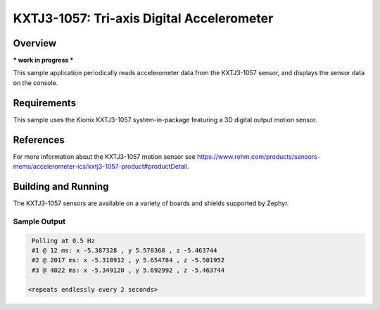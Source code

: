 .. _kxtj3-1057:

KXTJ3-1057: Tri-axis Digital Accelerometer
#############################

Overview
********

*** work in progress ***

This sample application periodically reads accelerometer data from the
KXTJ3-1057 sensor, and displays the sensor data on the console.

Requirements
************

This sample uses the Kionix KXTJ3-1057 system-in-package featuring a 3D digital output motion sensor.

References
**********

For more information about the KXTJ3-1057 motion sensor see
https://www.rohm.com/products/sensors-mems/accelerometer-ics/kxtj3-1057-product#productDetail.

Building and Running
********************

The KXTJ3-1057 sensors are available on a variety of boards
and shields supported by Zephyr.

Sample Output
=============

.. code-block:: console

    Polling at 0.5 Hz
    #1 @ 12 ms: x -5.387328 , y 5.578368 , z -5.463744
    #2 @ 2017 ms: x -5.310912 , y 5.654784 , z -5.501952
    #3 @ 4022 ms: x -5.349120 , y 5.692992 , z -5.463744

   <repeats endlessly every 2 seconds>
